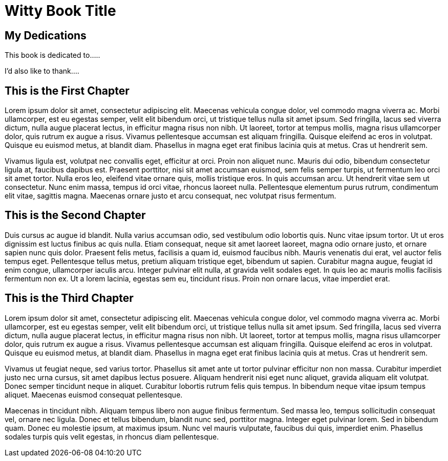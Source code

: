 = Witty Book Title
:doctype: book
:backend: docbook
:docinfo:
:!numbered:
:imagesdir: graphics

[dedication]
== My Dedications
This book is dedicated to.....

I'd also like to thank....

== This is the First Chapter

Lorem ipsum dolor sit amet, consectetur adipiscing elit. Maecenas vehicula congue dolor, vel commodo magna viverra ac. Morbi ullamcorper, est eu egestas semper, velit elit bibendum orci, ut tristique tellus nulla sit amet ipsum. Sed fringilla, lacus sed viverra dictum, nulla augue placerat lectus, in efficitur magna risus non nibh. Ut laoreet, tortor at tempus mollis, magna risus ullamcorper dolor, quis rutrum ex augue a risus. Vivamus pellentesque accumsan est aliquam fringilla. Quisque eleifend ac eros in volutpat. Quisque eu euismod metus, at blandit diam. Phasellus in magna eget erat finibus lacinia quis at metus. Cras ut hendrerit sem.

Vivamus ligula est, volutpat nec convallis eget, efficitur at orci. Proin non aliquet nunc. Mauris dui odio, bibendum consectetur ligula at, faucibus dapibus est. Praesent porttitor, nisi sit amet accumsan euismod, sem felis semper turpis, ut fermentum leo orci sit amet tortor. Nulla eros leo, eleifend vitae ornare quis, mollis tristique eros. In quis accumsan arcu. Ut hendrerit vitae sem ut consectetur. Nunc enim massa, tempus id orci vitae, rhoncus laoreet nulla. Pellentesque elementum purus rutrum, condimentum elit vitae, sagittis magna. Maecenas ornare justo et arcu consequat, nec volutpat risus fermentum.

== This is the Second Chapter

Duis cursus ac augue id blandit. Nulla varius accumsan odio, sed vestibulum odio lobortis quis. Nunc vitae ipsum tortor. Ut ut eros dignissim est luctus finibus ac quis nulla. Etiam consequat, neque sit amet laoreet laoreet, magna odio ornare justo, et ornare sapien nunc quis dolor. Praesent felis metus, facilisis a quam id, euismod faucibus nibh. Mauris venenatis dui erat, vel auctor felis tempus eget. Pellentesque tellus metus, pretium aliquam tristique eget, bibendum ut sapien. Curabitur magna augue, feugiat id enim congue, ullamcorper iaculis arcu. Integer pulvinar elit nulla, at gravida velit sodales eget. In quis leo ac mauris mollis facilisis fermentum non ex. Ut a lorem lacinia, egestas sem eu, tincidunt risus. Proin non ornare lacus, vitae imperdiet erat.

== This is the Third Chapter

Lorem ipsum dolor sit amet, consectetur adipiscing elit. Maecenas vehicula congue dolor, vel commodo magna viverra ac. Morbi ullamcorper, est eu egestas semper, velit elit bibendum orci, ut tristique tellus nulla sit amet ipsum. Sed fringilla, lacus sed viverra dictum, nulla augue placerat lectus, in efficitur magna risus non nibh. Ut laoreet, tortor at tempus mollis, magna risus ullamcorper dolor, quis rutrum ex augue a risus. Vivamus pellentesque accumsan est aliquam fringilla. Quisque eleifend ac eros in volutpat. Quisque eu euismod metus, at blandit diam. Phasellus in magna eget erat finibus lacinia quis at metus. Cras ut hendrerit sem.

Vivamus ut feugiat neque, sed varius tortor. Phasellus sit amet ante ut tortor pulvinar efficitur non non massa. Curabitur imperdiet justo nec urna cursus, sit amet dapibus lectus posuere. Aliquam hendrerit nisi eget nunc aliquet, gravida aliquam elit volutpat. Donec semper tincidunt neque in aliquet. Curabitur lobortis rutrum felis quis tempus. In bibendum neque vitae ipsum tempus aliquet. Maecenas euismod consequat pellentesque.

Maecenas in tincidunt nibh. Aliquam tempus libero non augue finibus fermentum. Sed massa leo, tempus sollicitudin consequat vel, ornare nec ligula. Donec et tellus bibendum, blandit nunc sed, porttitor magna. Integer eget pulvinar lorem. Sed in bibendum quam. Donec eu molestie ipsum, at maximus ipsum. Nunc vel mauris vulputate, faucibus dui quis, imperdiet enim. Phasellus sodales turpis quis velit egestas, in rhoncus diam pellentesque.
